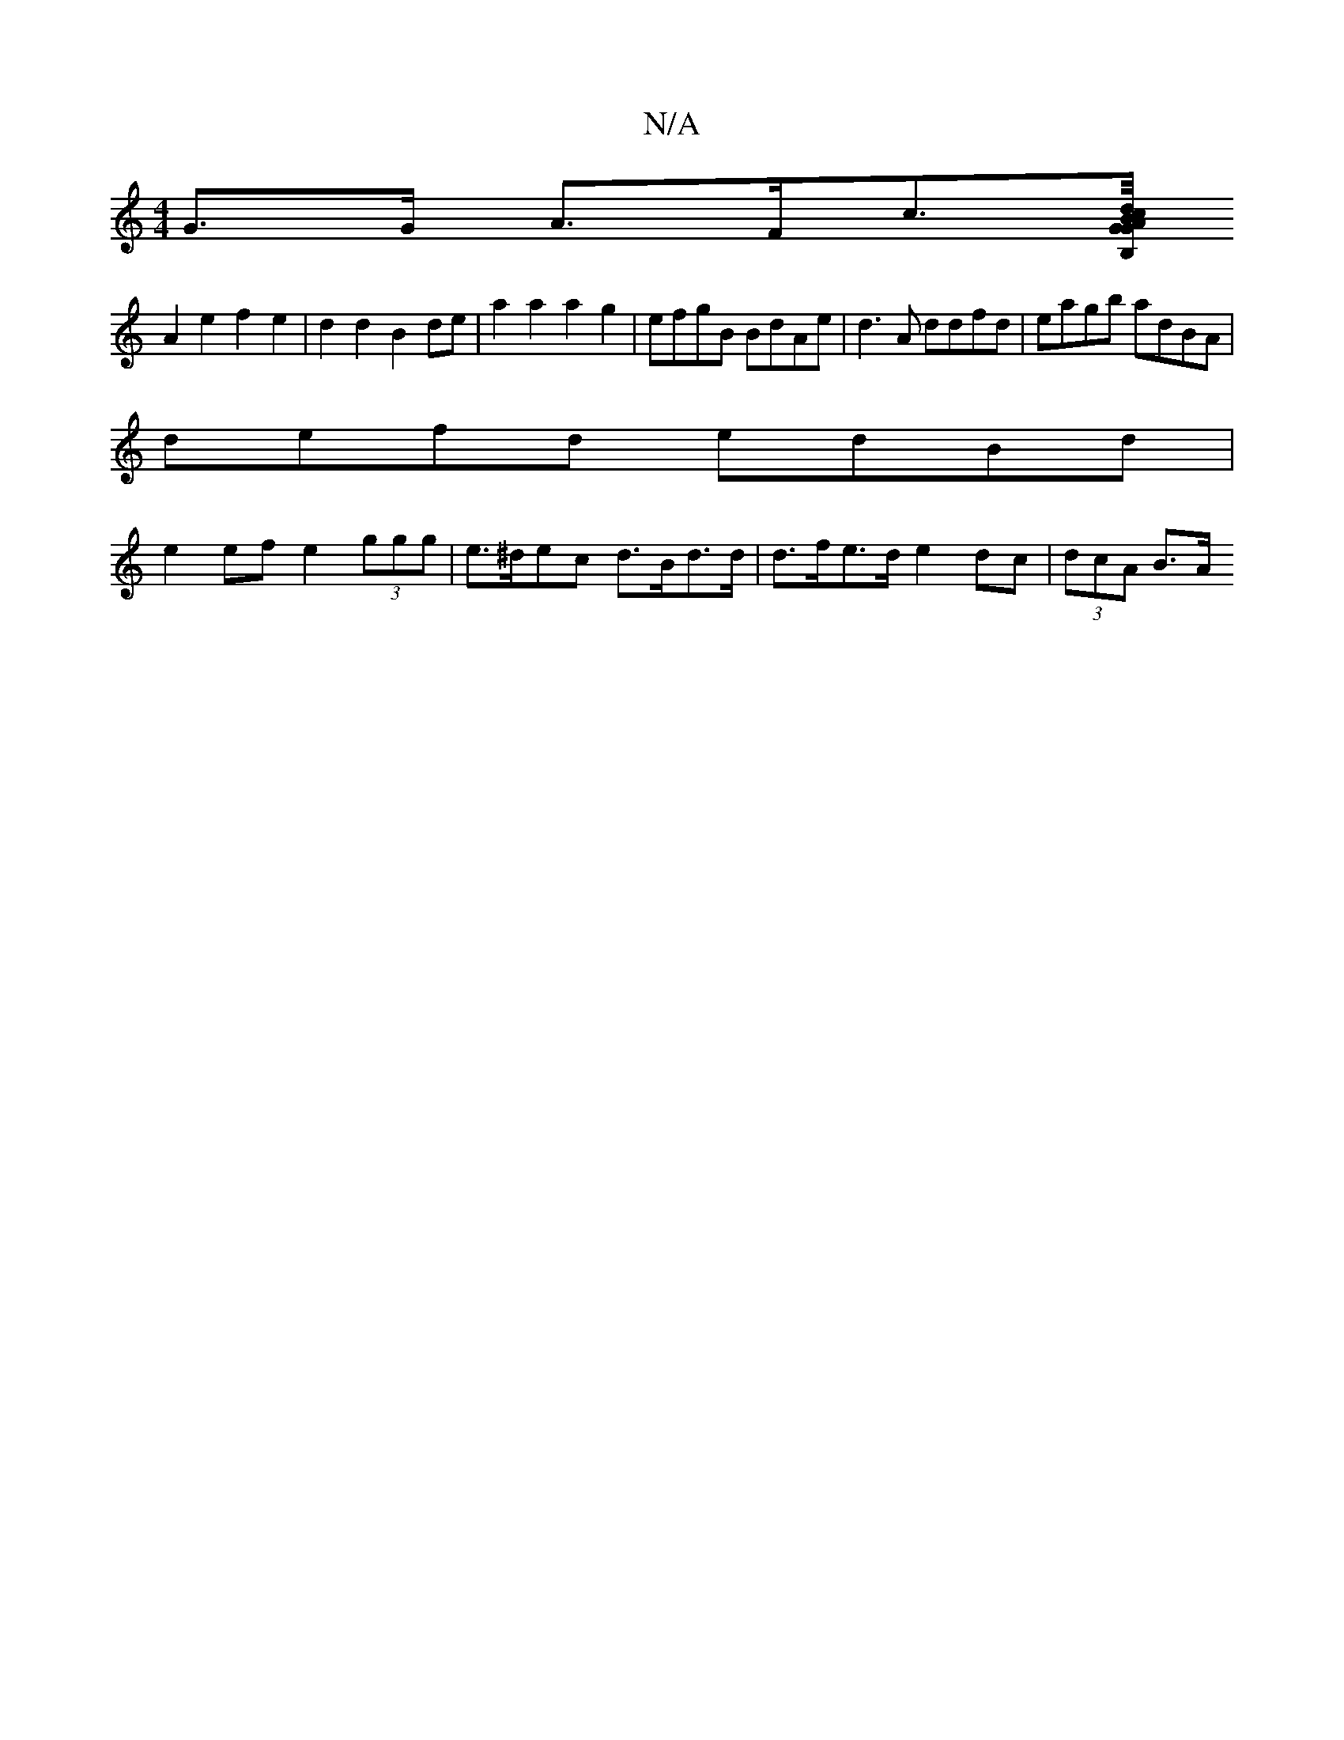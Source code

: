 X:1
T:N/A
M:4/4
R:N/A
K:Cmajor
G>G A>Fc>[d/c/BAG|2B,G>D B,2 D>E |D2 DE E>E | D3 F- D2 |
A2e2 f2e2 |d2 d2 B2de | a2 a2 a2 g2 | efgB BdAe | d3A ddfd | eagb adBA |
defd edBd |
e2 ef e2 (3ggg | e>^dec d>Bd>d | d>fe>d e2 dc | (3dcA B>A 